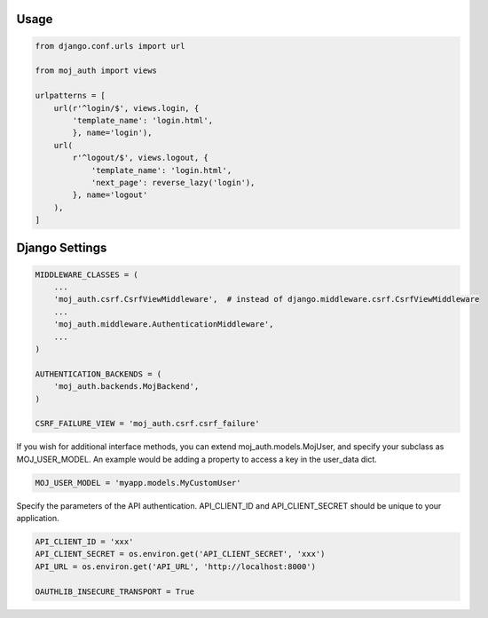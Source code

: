 Usage
=====

.. code-block:: python

    from django.conf.urls import url

    from moj_auth import views

    urlpatterns = [
        url(r'^login/$', views.login, {
            'template_name': 'login.html',
            }, name='login'),
        url(
            r'^logout/$', views.logout, {
                'template_name': 'login.html',
                'next_page': reverse_lazy('login'),
            }, name='logout'
        ),
    ]


Django Settings
===============

.. code-block:: python

    MIDDLEWARE_CLASSES = (
        ...
        'moj_auth.csrf.CsrfViewMiddleware',  # instead of django.middleware.csrf.CsrfViewMiddleware
        ...
        'moj_auth.middleware.AuthenticationMiddleware',
        ...
    )

    AUTHENTICATION_BACKENDS = (
        'moj_auth.backends.MojBackend',
    )

    CSRF_FAILURE_VIEW = 'moj_auth.csrf.csrf_failure'

If you wish for additional interface methods, you can extend
moj_auth.models.MojUser, and specify your subclass as MOJ_USER_MODEL.
An example would be adding a property to access a key in the
user_data dict.

.. code-block:: python

    MOJ_USER_MODEL = 'myapp.models.MyCustomUser'

Specify the parameters of the API authentication. API_CLIENT_ID and
API_CLIENT_SECRET should be unique to your application.

.. code-block:: python

    API_CLIENT_ID = 'xxx'
    API_CLIENT_SECRET = os.environ.get('API_CLIENT_SECRET', 'xxx')
    API_URL = os.environ.get('API_URL', 'http://localhost:8000')

    OAUTHLIB_INSECURE_TRANSPORT = True
